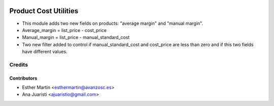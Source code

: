 .. image:: https://img.shields.io/badge/licence-AGPL--3-blue.svg
   :target: http://www.gnu.org/licenses/agpl-3.0-standalone.html
   :alt: License: AGPL-3
   
======================
Product Cost Utilities
======================

* This module adds two new fields on products: "average margin" and
  "manual margin".

* Average_margin = list_price - cost_price

* Manual_margin = list_price - manual_standard_cost

* Two new filter added to control if manual_standard_cost and cost_price are
  less than zero and if this two fields have different values.


Credits
=======


Contributors
------------
* Esther Martín <esthermartin@avanzosc.es>
* Ana Juaristi <ajuaristio@gmail.com>
